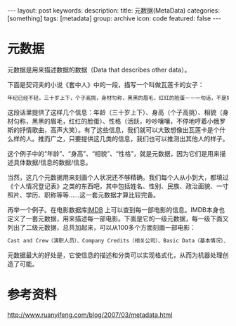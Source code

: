 #+BEGIN_HTML
---
layout: post
keywords: 
description: 
title: 元数据(MetaData) 
categories: [something]
tags: [metadata]
group: archive
icon: code
featured: false
---
#+END_HTML
* 元数据
元数据是用来描述数据的数据（Data that describes other data）。

下面是契诃夫的小说《套中人》中的一段，描写一个叫做瓦莲卡的女子：
#+BEGIN_SRC sh
年纪已经不轻，三十岁上下，个子高挑，身材匀称，黑黑的眉毛，红红的脸蛋－－一句话，不是姑娘，而是果冻，她那样活跃，吵吵嚷嚷，不停地哼着小俄罗斯的抒情歌曲，高声大笑，动不动就发出一连串响亮的笑声：哈，哈，哈！
#+END_SRC
这段话里提供了这样几个信息：年龄（三十岁上下）、身高（个子高挑）、相貌（身材匀称，黑黑的眉毛，红红的脸蛋）、性格（活跃，吵吵嚷嚷，不停地哼着小俄罗斯的抒情歌曲，高声大笑）。有了这些信息，我们就可以大致想像出瓦莲卡是个什么样的人。推而广之，只要提供这几类的信息，我们也可以推测出其他人的样子。

这个例子中的“年龄”、“身高”、“相貌”、“性格”，就是元数据，因为它们是用来描述具体数据/信息的数据/信息。

当然，这几个元数据用来刻画个人状况还不够精确。我们每个人从小到大，都填过《个人情况登记表》之类的东西吧，其中包括姓名、性别、民族、政治面貌、一寸照片、学历、职称等等……这一套元数据才算比较完备。

再举一个例子。在电影数据库[[http://www.imdb.com/][IMDB]] 上可以查到每一部电影的信息。IMDB本身也定义了一套元数据，用来描述每一部电影。下面是它的一级元数据，每一级下面又列出了二级元数据，总共加起来，可以从100多个方面刻画一部电影：
#+BEGIN_SRC sh
Cast and Crew（演职人员）、Company Credits（相关公司）、Basic Data（基本情况）、Plot & Quotes（情节和引语）、Fun Stuff（趣味信息）、Links to Other Sites（外部链接）、Box Office and Business（票房和商业开发）、Technical Info（技术信息）、Literature（书面内容）、Other Data（其他信息）。
#+END_SRC
元数据最大的好处是，它使信息的描述和分类可以实现格式化，从而为机器处理创造了可能。
* 参考资料
http://www.ruanyifeng.com/blog/2007/03/metadata.html
